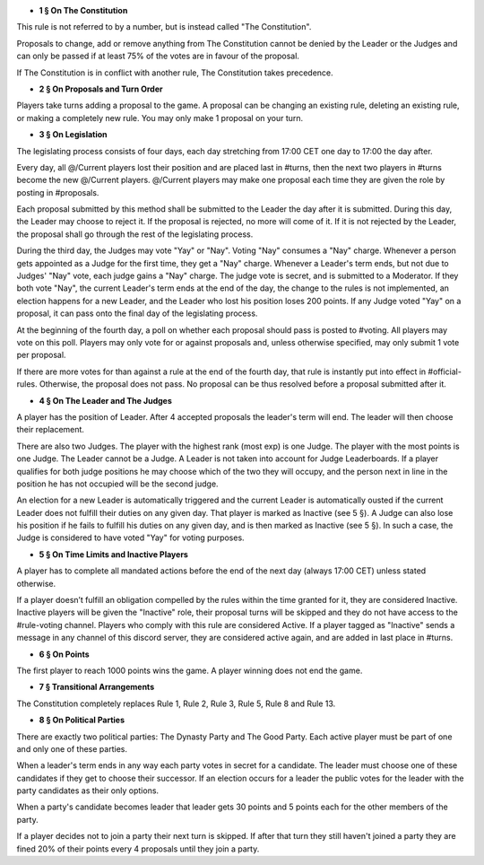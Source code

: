 - **1 § On The Constitution**

This rule is not referred to by a number, but is instead called "The Constitution".

Proposals to change, add or remove anything from The Constitution cannot be denied by the Leader or the Judges and can only be passed if at least 75% of the votes are in favour of the proposal.

If The Constitution is in conflict with another rule, The Constitution takes precedence. 


- **2 § On Proposals and Turn Order**

Players take turns adding a proposal to the game. A proposal can be changing an existing rule, deleting an existing rule, or making a completely new rule. You may only make 1 proposal on your turn.


- **3 § On Legislation**

The legislating process consists of four days, each day stretching from 17:00 CET one day to 17:00 the day after.

Every day, all @/Current players lost their position and are placed last in #turns, then the next two players in #turns become the new @/Current players. @/Current players may make one proposal each time they are given the role by posting in #proposals.

Each proposal submitted by this method shall be submitted to the Leader the day after it is submitted. During this day, the Leader may choose to reject it. If the proposal is rejected, no more will come of it. If it is not rejected by the Leader, the proposal shall go through the rest of the legislating process.

During the third day, the Judges may vote "Yay" or "Nay". Voting "Nay" consumes a "Nay" charge. Whenever a person gets appointed as a Judge for the first time, they get a "Nay" charge. Whenever a Leader's term ends, but not due to Judges' "Nay" vote, each judge gains a "Nay" charge. The judge vote is secret, and is submitted to a Moderator. If they both vote "Nay", the current Leader's term ends at the end of the day, the change to the rules is not implemented, an election happens for a new Leader, and the Leader who lost his position loses 200 points. If any Judge voted "Yay" on a proposal, it can pass onto the final day of the legislating process.

At the beginning of the fourth day, a poll on whether each proposal should pass is posted to #voting. All players may vote on this poll. Players may only vote for or against proposals and, unless otherwise specified, may only submit 1 vote per proposal.

If there are more votes for than against a rule at the end of the fourth day, that rule is instantly put into effect in #official-rules. Otherwise, the proposal does not pass. No proposal can be thus resolved before a proposal submitted after it.


- **4 § On The Leader and The Judges**

A player has the position of Leader. After 4 accepted proposals the leader's term will end. The leader will then choose their replacement.

There are also two Judges. The player with the highest rank (most exp) is one Judge. The player with the most points is one Judge. The Leader cannot be a Judge. A Leader is not taken into account for Judge Leaderboards. If a player qualifies for both judge positions he may choose which of the two they will occupy, and the person next in line in the position he has not occupied will be the second judge. 

An election for a new Leader is automatically triggered and the current Leader is automatically ousted if the current Leader does not fulfill their duties on any given day. That player is marked as Inactive (see 5 §). A Judge can also lose his position if he fails to fulfill his duties on any given day, and is then marked as Inactive (see 5 §). In such a case, the Judge is considered to have voted "Yay" for voting purposes.


- **5 § On Time Limits and Inactive Players**

A player has to complete all mandated actions before the end of the next day (always 17:00 CET) unless stated otherwise.

If a player doesn’t fulfill an obligation compelled by the rules within the time granted for it, they are considered Inactive. Inactive players will be given the "Inactive" role, their proposal turns will be skipped and they do not have access to the #rule-voting channel. Players who comply with this rule are considered Active. If a player tagged as "Inactive" sends a message in any channel of this discord server, they are considered active again, and are added in last place in #turns.


- **6 § On Points**

The first player to reach 1000 points wins the game. A player winning does not end the game.


- **7 § Transitional Arrangements**

The Constitution completely replaces Rule 1, Rule 2, Rule 3, Rule 5, Rule 8 and Rule 13.


- **8 § On Political Parties**

There are exactly two political parties: The Dynasty Party and The Good Party. Each active player must be part of one and only one of these parties. 

When a leader's term ends in any way each party votes in secret for a candidate. The leader must choose one of these candidates if they get to choose their successor. If an election occurs for a leader the public votes for the leader with the party candidates as their only options. 

When a party's candidate becomes leader that leader gets 30 points and 5 points each for the other members of the party.

If a player decides not to join a party their next turn is skipped. If after that turn they still haven't joined a party they are fined 20% of their points every 4 proposals until they join a party.
